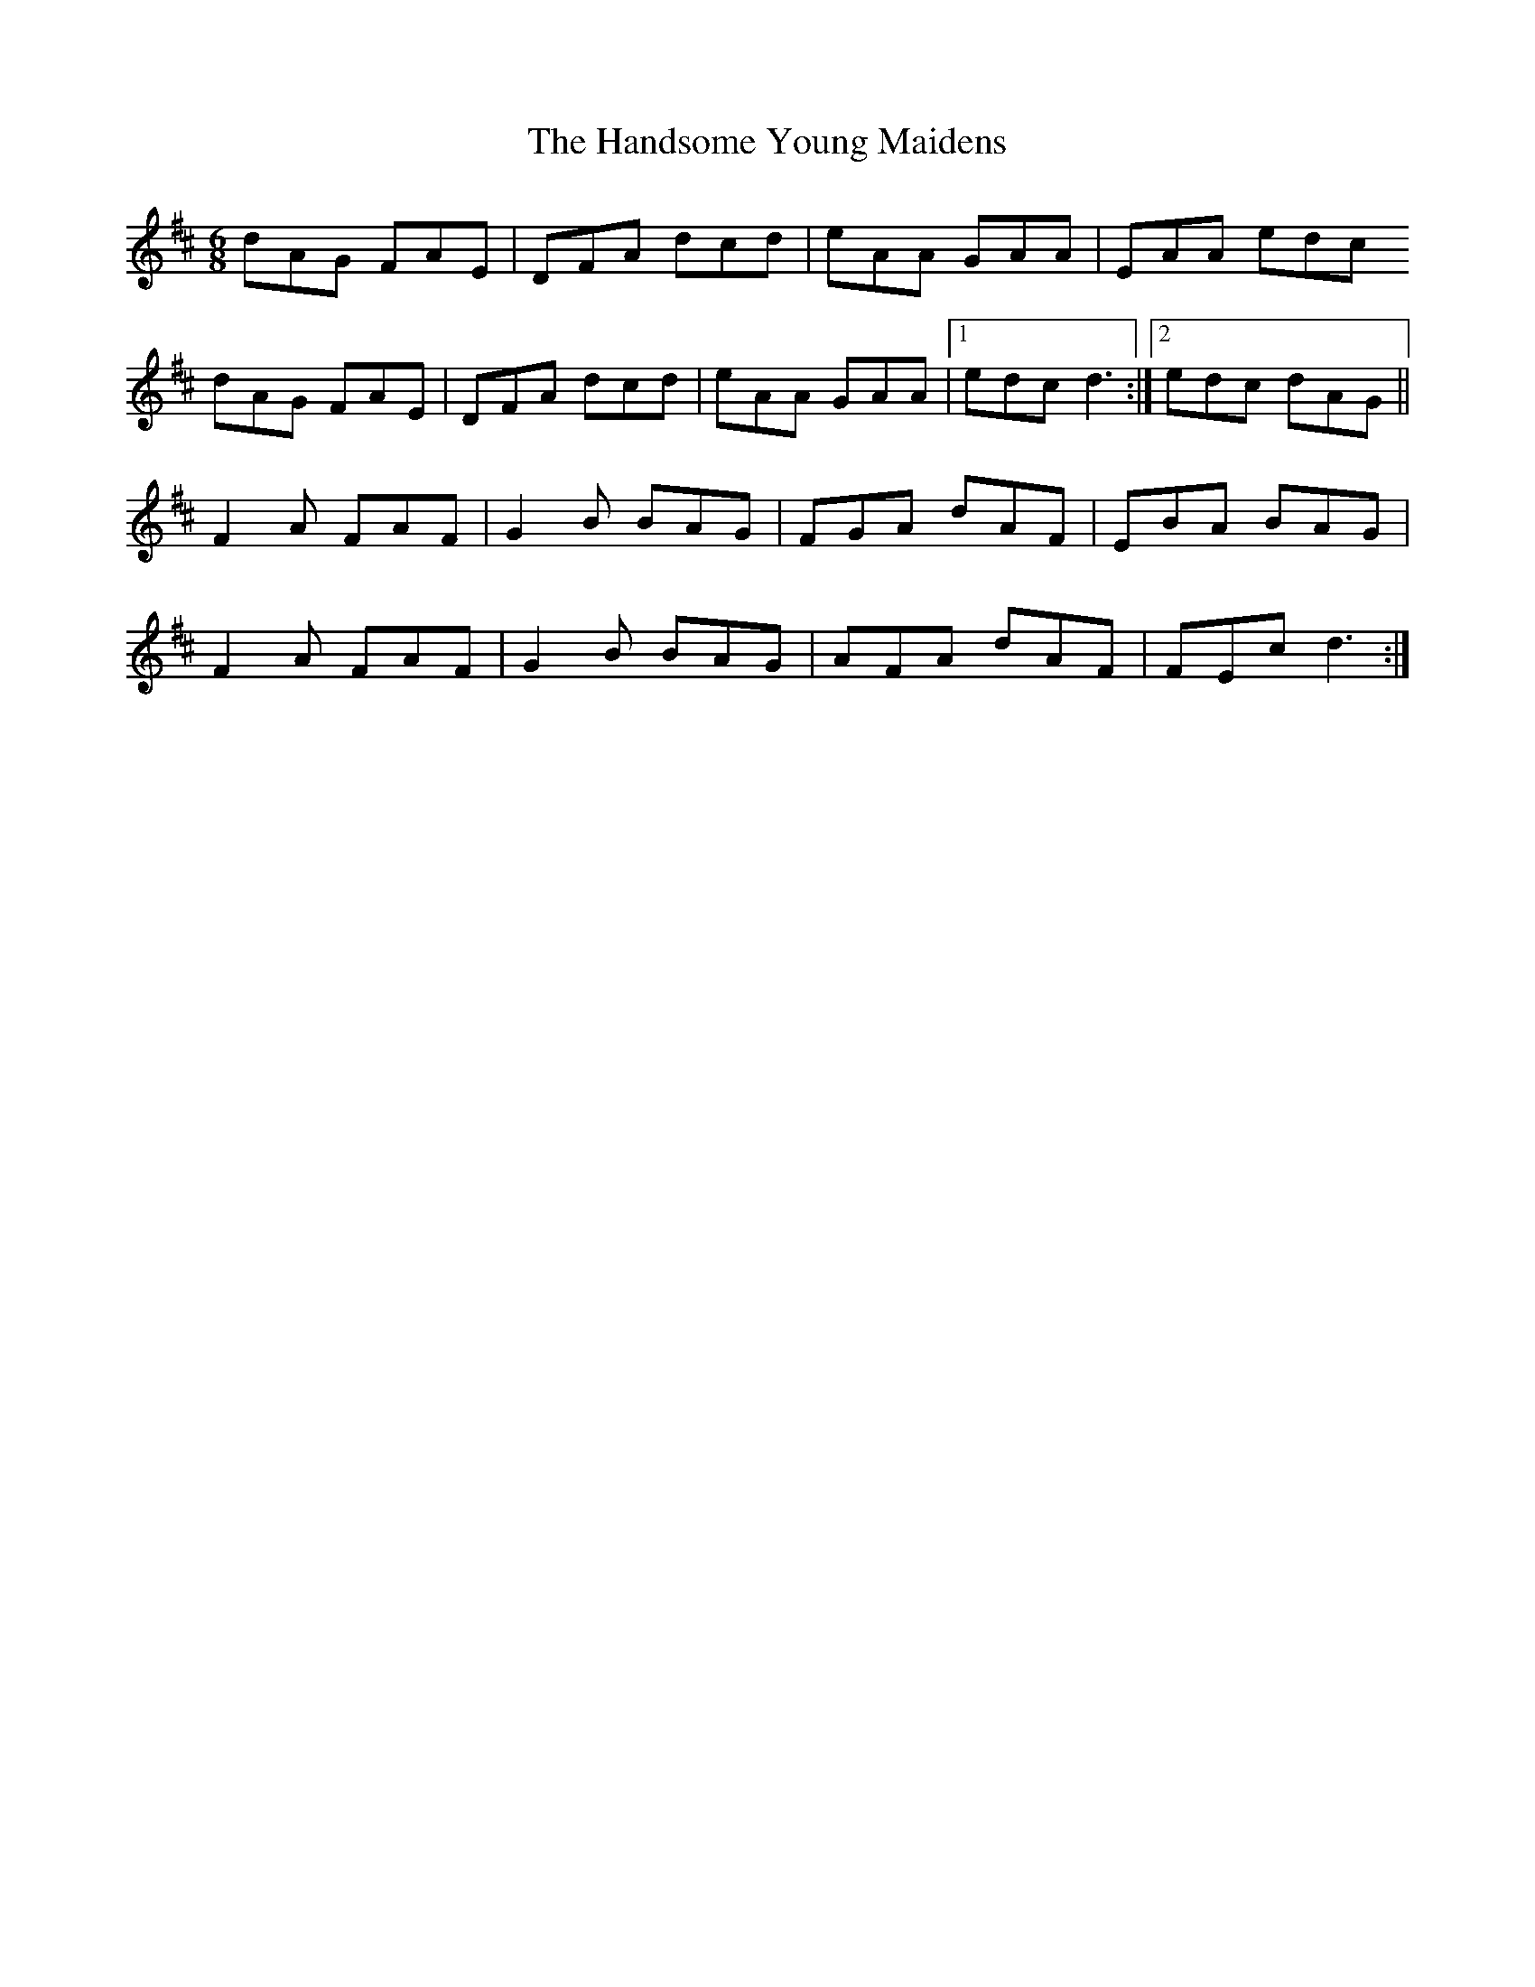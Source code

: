 X: 16611
T: Handsome Young Maidens, The
R: jig
M: 6/8
K: Dmajor
dAG FAE|DFA dcd|eAA GAA|EAA edc
dAG FAE|DFA dcd|eAA GAA|1 edc d3:|2 edc dAG||
F2 A FAF|G2 B BAG|FGA dAF|EBA BAG|
F2 A FAF|G2 B BAG|AFA dAF|FEc d3:|

